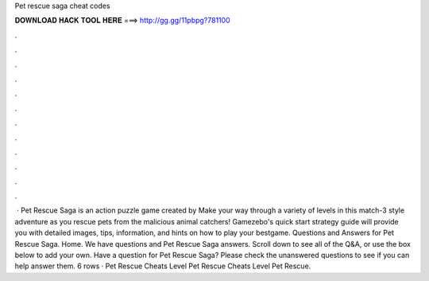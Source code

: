 Pet rescue saga cheat codes

𝐃𝐎𝐖𝐍𝐋𝐎𝐀𝐃 𝐇𝐀𝐂𝐊 𝐓𝐎𝐎𝐋 𝐇𝐄𝐑𝐄 ===> http://gg.gg/11pbpg?781100

.

.

.

.

.

.

.

.

.

.

.

.

 · Pet Rescue Saga is an action puzzle game created by  Make your way through a variety of levels in this match-3 style adventure as you rescue pets from the malicious animal catchers! Gamezebo's quick start strategy guide will provide you with detailed images, tips, information, and hints on how to play your bestgame. Questions and Answers for Pet Rescue Saga. Home. We have questions and Pet Rescue Saga answers. Scroll down to see all of the Q&A, or use the box below to add your own. Have a question for Pet Rescue Saga? Please check the unanswered questions to see if you can help answer them. 6 rows · Pet Rescue Cheats Level Pet Rescue Cheats Level Pet Rescue.